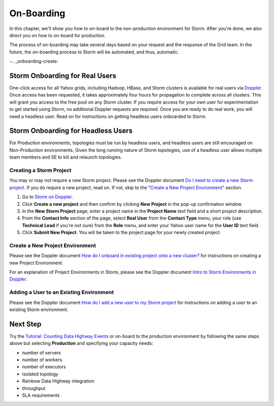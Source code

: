 ===========
On-Boarding
===========

In this chapter, we'll show you how to on-board to the
non-production environment for Storm. After you're done, we
also direct you on how to on-board for production.

The process of on-boarding may take several days based on your request and
the response of the Grid team. In the future, the on-boarding
process to Storm will be automated, and thus, automatic.

-.. _onboarding-create:

Storm Onboarding for Real Users
===============================

One-click access for all Yahoo grids, including Hadoop, HBase, and Storm
clusters is available for real users via `Doppler <http://yo/doppler>`_.
Once access has been requested, it takes approximately four hours for
propagation to complete across all clusters. This will grant you access
to the free pool on any Storm cluster. If you require access for your
own user for experimentation to get started using Storm, no additional
Doppler requests are required. Once you are ready to do real work, you
will need a headless user. Read on for instructions on getting headless
users onboarded to Storm.

Storm Onboarding for Headless Users
===================================

For Production environments, topologies must be run by headless users, and headless
users are still encouraged on Non-Production environments.  Given the long running
nature of Storm topologies, use of a headless user allows multiple team members and
SE to kill and relaunch topologies.

Creating a Storm Project
------------------------

You may or may not require a new Storm project. Please see the Doppler document
`Do I need to create a new Storm project <http://yo/doppler-storm-new-project-q>`_.
If you do require a new project, read on. If not, skip to the
"`Create a New Project Environment`_"  section.

#. Go to `Storm on Doppler <http://yo/doppler-storm>`_.
#. Click **Create a new project** and then confirm by clicking **New Project** in the pop-up
   confirmation window.
#. In the **New Storm Project** page, enter a project name in the **Project Name** text field
   and a short project description.
#. From the **Contact Info** section of the page, select **Real User** from the **Contact Type** menu,
   your role (use **Technical Lead** if you're not sure) from the **Role** menu, and enter your
   Yahoo user name for the **User ID** text field.
#. Click **Submit New Project**. You will be taken to the project page for your newly created project.

.. http://ebonyred-ni.red.ygrid.yahoo.com:9999@grid.red.ebony.supervisor/
.. https://supportshop.cloud.corp.yahoo.com:4443/doppler/storm

Create a New Project Environment
--------------------------------

Please see the Doppler document `How do I onboard in existing project onto a new
cluster? <http://yo/doppler-storm-new-env-q>`_ for instructions on creating a new
Project Environment.

For an explanation of Project Environments in Storm, please see the Doppler document `Intro to
Storm Environments in Doppler <http://yo/doppler-storm2-intro>`_.

Adding a User to an Existing Environment
----------------------------------------

Please see the Doppler document `How do I add a new user to my Storm project <http://yo/doppler-storm-add-user-q>`_
for instructions on adding a user to an existing Storm environment.

Next Step
=========

Try the `Tutorial: Counting Data Highway Events <../tutorials/index.html#storm_tutorials-counting>`_
or on-board to the production environment by following the same steps above but selecting
**Production** and specifying your capacity needs:

- number of servers
- number of workers
- number of executors
- isolated topology
- Rainbow Data Highway integration
- throughput
- SLA requirements
